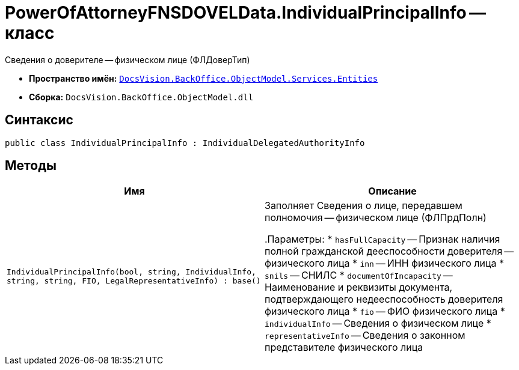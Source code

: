 = PowerOfAttorneyFNSDOVELData.IndividualPrincipalInfo -- класс

Сведения о доверителе -- физическом лице (ФЛДоверТип)

* *Пространство имён:* `xref:Entities/Entities_NS.adoc[DocsVision.BackOffice.ObjectModel.Services.Entities]`
* *Сборка:* `DocsVision.BackOffice.ObjectModel.dll`

== Синтаксис

[source,csharp]
----
public class IndividualPrincipalInfo : IndividualDelegatedAuthorityInfo
----

== Методы

[cols=",",options="header"]
|===
|Имя |Описание

|`IndividualPrincipalInfo(bool, string, IndividualInfo,
string, string, FIO, LegalRepresentativeInfo)
: base()` |Заполняет Сведения о лице, передавшем полномочия -- физическом лице (ФЛПрдПолн)

.Параметры:
* `hasFullCapacity` -- Признак наличия полной гражданской дееспособности доверителя -- физического лица
* `inn` -- ИНН физического лица
* `snils` -- СНИЛС
* `documentOfIncapacity` -- Наименование и реквизиты документа, подтверждающего недееспособность доверителя физического лица
* `fio` -- ФИО физического лица
* `individualInfo` -- Сведения о физическом лице
* `representativeInfo` -- Сведения о законном представителе физического лица

|===
